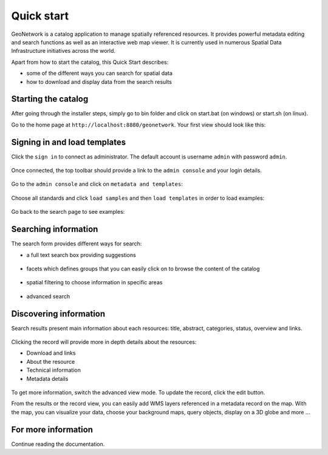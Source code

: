 .. _quick_start:

Quick start
###########


GeoNetwork is a catalog application to manage spatially referenced resources.
It provides powerful metadata editing and search functions as well as
an interactive web map viewer. It is currently used in numerous
Spatial Data Infrastructure initiatives across the world.

Apart from how to start the catalog, this Quick Start describes:

* some of the different ways you can search for spatial data
* how to download and display data from the search results


Starting the catalog
--------------------

After going through the installer steps, simply go to bin folder and click
on start.bat (on windows) or start.sh (on linux).


Go to the home page at ``http://localhost:8880/geonetwork``. Your first view
should look like this:

.. figure:: ../../maintainer-guide/installing/img/home-page.png



Signing in and load templates
-----------------------------


Click the ``sign in`` to connect as administrator. The default account is
username ``admin`` with password ``admin``.

.. figure:: ../../maintainer-guide/installing/img/signin.png


Once connected, the top toolbar should provide a link to the ``admin console``
and your login details.

.. figure:: img/identified-user.png


Go to the ``admin console`` and click on ``metadata and templates``:


.. figure:: ../../maintainer-guide/installing/img/metadata-and-templates.png

Choose all standards and click ``load samples`` and then ``load templates`` in
order to load examples:

.. figure:: ../../maintainer-guide/installing/img/templates.png


Go back to the search page to see examples:

.. figure:: ../../maintainer-guide/installing/img/once-samples-are-loaded.png


Searching information
---------------------

The search form provides different ways for search:

* a full text search box providing suggestions

.. figure:: img/full-text.png


* facets which defines groups that you can easily click on to browse the content of the catalog

.. figure:: img/facets.png


* spatial filtering to choose information in specific areas

.. figure:: img/spatial-filter.png


* advanced search

.. figure:: img/advanced.png



Discovering information
-----------------------

Search results present main information about each resources: title, abstract,
categories, status, overview and links.

.. figure:: img/a-result.png


Clicking the record will provide more in depth details about the resources:

* Download and links
* About the resource
* Technical information
* Metadata details

.. figure:: img/a-record.png


To get more information, switch the advanced view mode.
To update the record, click the edit button.



From the results or the record view, you can easily add WMS layers referenced in
a metadata record on the map. With the map, you can visualize your data, choose
your background maps, query objects, display on a 3D globe and more ...


.. figure:: img/map-africa-basin.png



For more information
--------------------

Continue reading the documentation.